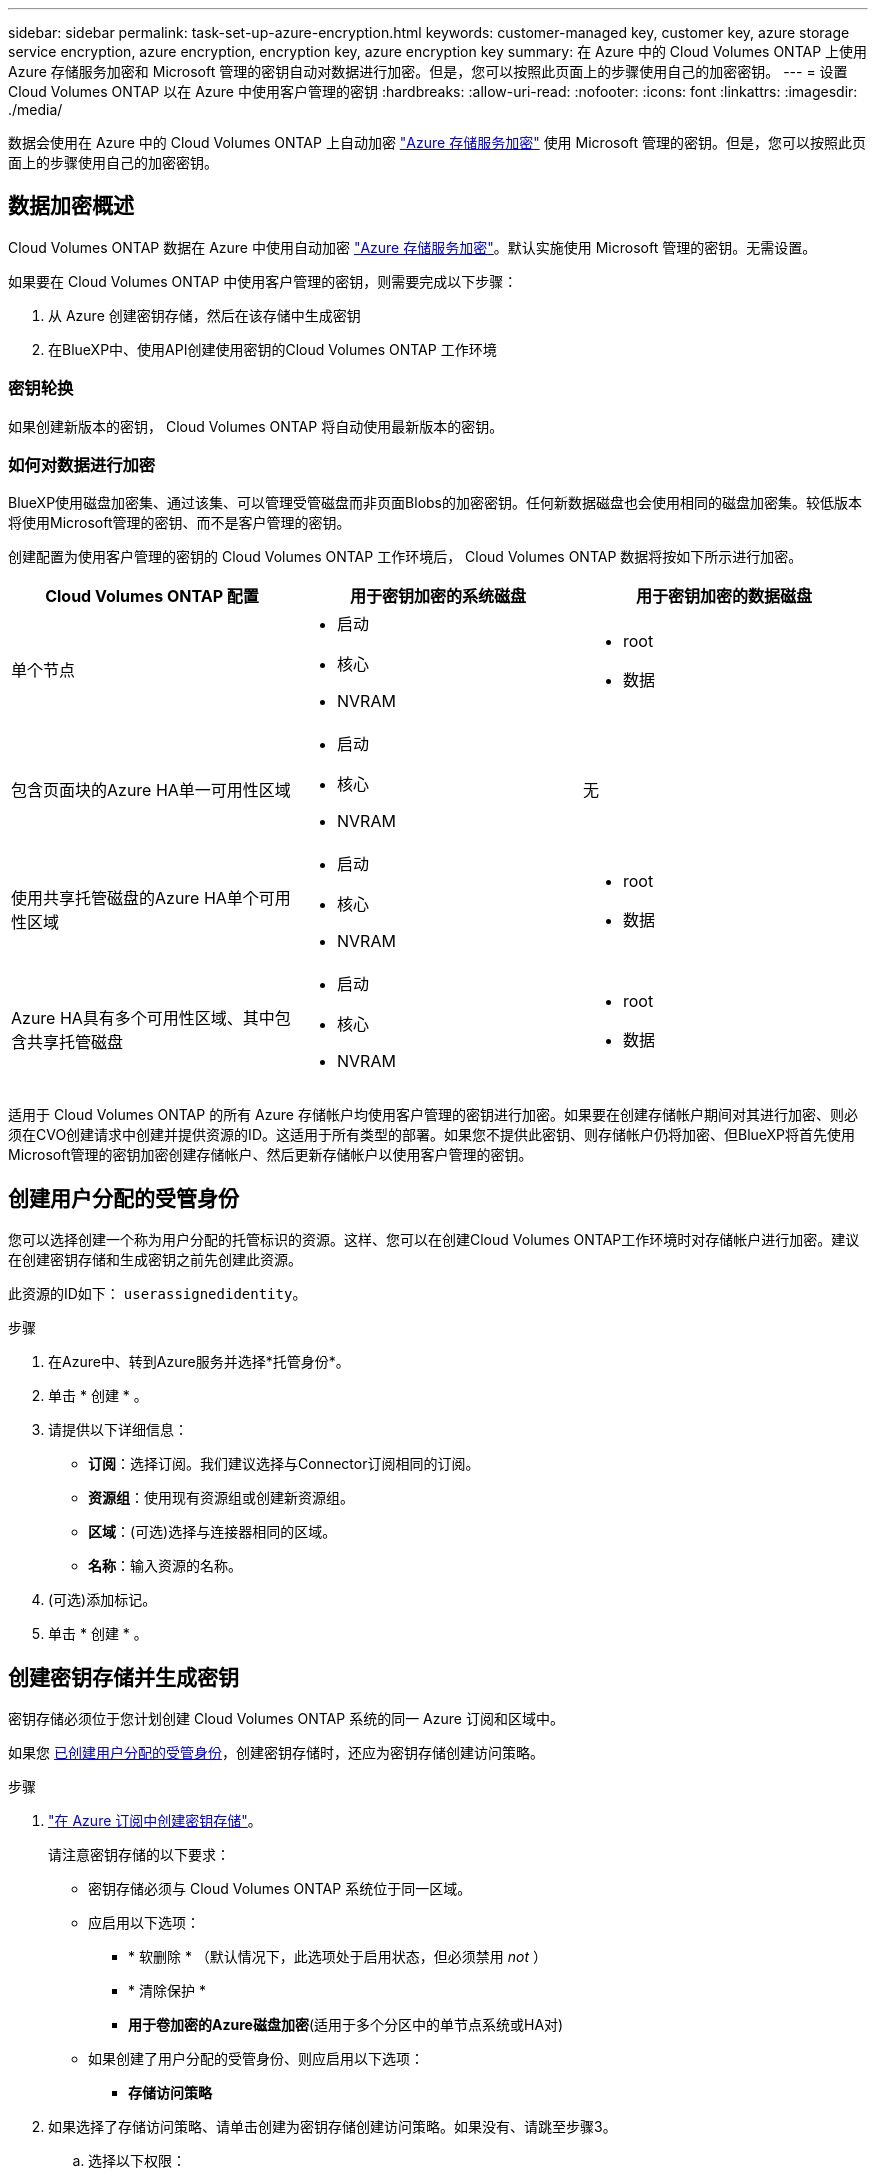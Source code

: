 ---
sidebar: sidebar 
permalink: task-set-up-azure-encryption.html 
keywords: customer-managed key, customer key, azure storage service encryption, azure encryption, encryption key, azure encryption key 
summary: 在 Azure 中的 Cloud Volumes ONTAP 上使用 Azure 存储服务加密和 Microsoft 管理的密钥自动对数据进行加密。但是，您可以按照此页面上的步骤使用自己的加密密钥。 
---
= 设置 Cloud Volumes ONTAP 以在 Azure 中使用客户管理的密钥
:hardbreaks:
:allow-uri-read: 
:nofooter: 
:icons: font
:linkattrs: 
:imagesdir: ./media/


[role="lead"]
数据会使用在 Azure 中的 Cloud Volumes ONTAP 上自动加密 https://azure.microsoft.com/en-us/documentation/articles/storage-service-encryption/["Azure 存储服务加密"] 使用 Microsoft 管理的密钥。但是，您可以按照此页面上的步骤使用自己的加密密钥。



== 数据加密概述

Cloud Volumes ONTAP 数据在 Azure 中使用自动加密 https://azure.microsoft.com/en-us/documentation/articles/storage-service-encryption/["Azure 存储服务加密"^]。默认实施使用 Microsoft 管理的密钥。无需设置。

如果要在 Cloud Volumes ONTAP 中使用客户管理的密钥，则需要完成以下步骤：

. 从 Azure 创建密钥存储，然后在该存储中生成密钥
. 在BlueXP中、使用API创建使用密钥的Cloud Volumes ONTAP 工作环境




=== 密钥轮换

如果创建新版本的密钥， Cloud Volumes ONTAP 将自动使用最新版本的密钥。



=== 如何对数据进行加密

BlueXP使用磁盘加密集、通过该集、可以管理受管磁盘而非页面Blobs的加密密钥。任何新数据磁盘也会使用相同的磁盘加密集。较低版本将使用Microsoft管理的密钥、而不是客户管理的密钥。

创建配置为使用客户管理的密钥的 Cloud Volumes ONTAP 工作环境后， Cloud Volumes ONTAP 数据将按如下所示进行加密。

[cols="2a,2a,2a"]
|===
| Cloud Volumes ONTAP 配置 | 用于密钥加密的系统磁盘 | 用于密钥加密的数据磁盘 


 a| 
单个节点
 a| 
* 启动
* 核心
* NVRAM

 a| 
* root
* 数据




 a| 
包含页面块的Azure HA单一可用性区域
 a| 
* 启动
* 核心
* NVRAM

 a| 
无



 a| 
使用共享托管磁盘的Azure HA单个可用性区域
 a| 
* 启动
* 核心
* NVRAM

 a| 
* root
* 数据




 a| 
Azure HA具有多个可用性区域、其中包含共享托管磁盘
 a| 
* 启动
* 核心
* NVRAM

 a| 
* root
* 数据


|===
适用于 Cloud Volumes ONTAP 的所有 Azure 存储帐户均使用客户管理的密钥进行加密。如果要在创建存储帐户期间对其进行加密、则必须在CVO创建请求中创建并提供资源的ID。这适用于所有类型的部署。如果您不提供此密钥、则存储帐户仍将加密、但BlueXP将首先使用Microsoft管理的密钥加密创建存储帐户、然后更新存储帐户以使用客户管理的密钥。



== 创建用户分配的受管身份

您可以选择创建一个称为用户分配的托管标识的资源。这样、您可以在创建Cloud Volumes ONTAP工作环境时对存储帐户进行加密。建议在创建密钥存储和生成密钥之前先创建此资源。

此资源的ID如下： `userassignedidentity`。

.步骤
. 在Azure中、转到Azure服务并选择*托管身份*。
. 单击 * 创建 * 。
. 请提供以下详细信息：
+
** *订阅*：选择订阅。我们建议选择与Connector订阅相同的订阅。
** *资源组*：使用现有资源组或创建新资源组。
** *区域*：(可选)选择与连接器相同的区域。
** *名称*：输入资源的名称。


. (可选)添加标记。
. 单击 * 创建 * 。




== 创建密钥存储并生成密钥

密钥存储必须位于您计划创建 Cloud Volumes ONTAP 系统的同一 Azure 订阅和区域中。

如果您 <<创建用户分配的受管身份,已创建用户分配的受管身份>>，创建密钥存储时，还应为密钥存储创建访问策略。

.步骤
. https://docs.microsoft.com/en-us/azure/key-vault/general/quick-create-portal["在 Azure 订阅中创建密钥存储"^]。
+
请注意密钥存储的以下要求：

+
** 密钥存储必须与 Cloud Volumes ONTAP 系统位于同一区域。
** 应启用以下选项：
+
*** * 软删除 * （默认情况下，此选项处于启用状态，但必须禁用 _not_ ）
*** * 清除保护 *
*** *用于卷加密的Azure磁盘加密*(适用于多个分区中的单节点系统或HA对)


** 如果创建了用户分配的受管身份、则应启用以下选项：
+
*** *存储访问策略*




. 如果选择了存储访问策略、请单击创建为密钥存储创建访问策略。如果没有、请跳至步骤3。
+
.. 选择以下权限：
+
*** 获取
*** 列表
*** 解密
*** 加密
*** 取消换行键
*** 换行键
*** 验证
*** 签名


.. 选择用户分配的受管标识(资源)作为主体。
.. 查看并创建访问策略。


. https://docs.microsoft.com/en-us/azure/key-vault/keys/quick-create-portal#add-a-key-to-key-vault["在密钥存储中生成密钥"^]。
+
请注意此密钥的以下要求：

+
** 密钥类型必须为 * RSA * 。
** 建议的 RSA 密钥大小为 * 2048 * ，但支持其他大小。






== 创建一个使用加密密钥的工作环境

创建密钥存储并生成加密密钥后，您可以创建一个配置为使用此密钥的新 Cloud Volumes ONTAP 系统。使用BlueXP API可支持这些步骤。

.所需权限
如果要在单节点Cloud Volumes ONTAP 系统中使用客户管理的密钥、请确保BlueXP Connector具有以下权限：

[source, json]
----
"Microsoft.Compute/diskEncryptionSets/read",
"Microsoft.Compute/diskEncryptionSets/write",
"Microsoft.Compute/diskEncryptionSets/delete"
"Microsoft.KeyVault/vaults/deploy/action",
"Microsoft.KeyVault/vaults/read",
"Microsoft.KeyVault/vaults/accessPolicies/write",
"Microsoft.ManagedIdentity/userAssignedIdentities/assign/action"
----
https://docs.netapp.com/us-en/bluexp-setup-admin/reference-permissions-azure.html["查看最新的权限列表"^]

.步骤
. 使用以下BlueXP API调用获取Azure订阅中的密钥存储列表。
+
对于 HA 对： `get /azure/ha/metadata/vaults`

+
对于单个节点： `get /azure/vsa/metadata/vaults`

+
记下 * 名称 * 和 * 资源组 * 。您需要在下一步中指定这些值。

+
https://docs.netapp.com/us-en/bluexp-automation/cm/api_ref_resources.html#azure-hametadata["了解有关此 API 调用的更多信息"^]。

. 使用以下BlueXP API调用获取存储中的密钥列表。
+
对于 HA 对： `get /azure/ha/metadata/keys-vault`

+
对于单个节点： `get /azure/vsa/metadata/keys-vault`

+
记下 * 密钥名称 * 。您需要在下一步中指定该值（以及存储名称）。

+
https://docs.netapp.com/us-en/bluexp-automation/cm/api_ref_resources.html#azure-hametadata["了解有关此 API 调用的更多信息"^]。

. 使用以下BlueXP API调用创建Cloud Volumes ONTAP 系统。
+
.. 对于 HA 对：
+
`发布 /azure/ha/cluster-environments`

+
请求正文必须包含以下字段：

+
[source, json]
----
"azureEncryptionParameters": {
              "key": "keyName",
              "vaultName": "vaultName"
}
----
+

NOTE: 包括 `"userAssignedIdentity": " userAssignedIdentityId"` 字段。

+
https://docs.netapp.com/us-en/bluexp-automation/cm/api_ref_resources.html#azure-haworking-environments["了解有关此 API 调用的更多信息"^]。

.. 对于单节点系统：
+
`发布 /azure/vsa/cluster-environments`

+
请求正文必须包含以下字段：

+
[source, json]
----
"azureEncryptionParameters": {
              "key": "keyName",
              "vaultName": "vaultName"
}
----
+

NOTE: 包括 `"userAssignedIdentity": " userAssignedIdentityId"` 字段。

+
https://docs.netapp.com/us-en/bluexp-automation/cm/api_ref_resources.html#azure-vsaworking-environments["了解有关此 API 调用的更多信息"^]。





.结果
您有一个新的 Cloud Volumes ONTAP 系统，该系统配置为使用客户管理的密钥进行数据加密。
